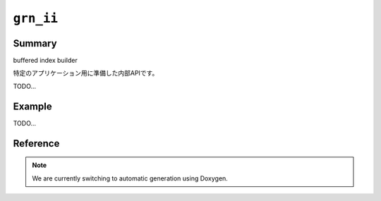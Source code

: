 .. -*- rst -*-

``grn_ii``
==========

Summary
-------

buffered index builder

特定のアプリケーション用に準備した内部APIです。

TODO...

Example
-------

TODO...

Reference
---------

.. note::
   We are currently switching to automatic generation using Doxygen.
